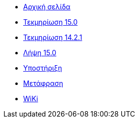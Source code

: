 // all pages are in folders by language, not in the web site directory
:stylesheet: ./css/slint.css
:toc: macro
:toclevels: 2
:pdf-themesdir: themes
:pdf-theme: default
[.liens]
--
[.mainmen]
* link:../el/home.html[Αρχική σελίδα]
* link:../el/HandBook.html[Τεκμηρίωση 15.0]
* link:../el/oldHandBook.html[Τεκμηρίωση 14.2.1]
* https://slackware.uk/slint/x86_64/slint-15.0/iso/[Λήψη 15.0]
* link:../el/support.html[Υποστήριξη]
* link:../doc/translate_slint.html[Μετάφραση]
* link:../el/wiki.html[WiKi]

[.langmen]
